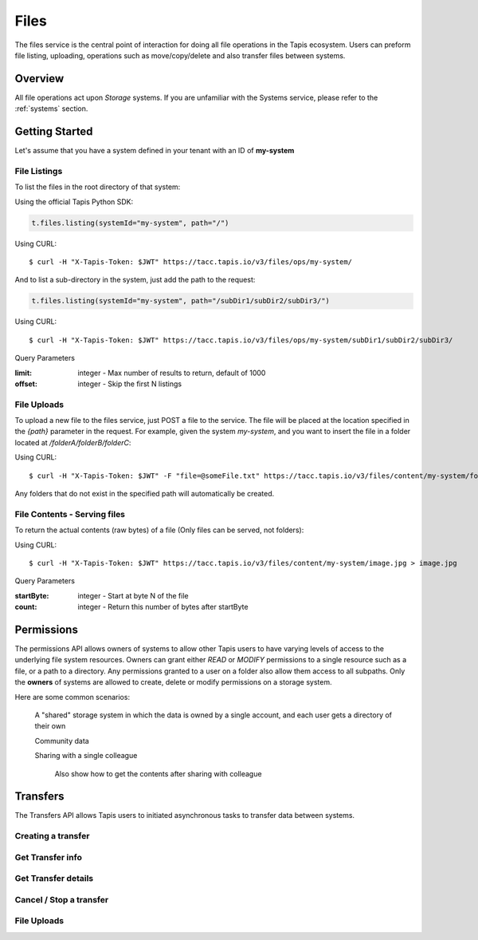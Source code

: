 .. _files:

=====
Files
=====

The files service is the central point of interaction for doing all file operations in the Tapis ecosystem. Users can preform
file listing, uploading, operations such as move/copy/delete and also transfer files between systems.

----------
Overview
----------

All file operations act upon *Storage* systems. If you are unfamiliar with the Systems service, please refer to the
:ref:`systems` section.


-----------------
Getting Started
-----------------

Let's assume that you have a system defined in your tenant with an ID of **my-system**

^^^^^^^^^^^^^^^^^^^^^^^
File Listings
^^^^^^^^^^^^^^^^^^^^^^^
To list the files in the root directory of that system:

Using the official Tapis Python SDK:

.. code-block:: python

 t.files.listing(systemId="my-system", path="/")

Using CURL::

 $ curl -H "X-Tapis-Token: $JWT" https://tacc.tapis.io/v3/files/ops/my-system/

And to list a sub-directory in the system, just add the path to the request:


.. code-block:: python

 t.files.listing(systemId="my-system", path="/subDir1/subDir2/subDir3/")


Using CURL::

 $ curl -H "X-Tapis-Token: $JWT" https://tacc.tapis.io/v3/files/ops/my-system/subDir1/subDir2/subDir3/

Query Parameters

:limit: integer - Max number of results to return, default of 1000
:offset: integer - Skip the first N listings


^^^^^^^^^^^^^^^^^^^^^^^
File Uploads
^^^^^^^^^^^^^^^^^^^^^^^

To upload a new file to the files service, just POST a file to the service. The file will be placed at
the location specified in the `{path}` parameter in the request. For example, given the system `my-system`, and you want to
insert the file in a folder located at `/folderA/folderB/folderC`:

Using CURL::

 $ curl -H "X-Tapis-Token: $JWT" -F "file=@someFile.txt" https://tacc.tapis.io/v3/files/content/my-system/folderA/folderB/folderC/someFile.txt

Any folders that do not exist in the specified path will automatically be created.

^^^^^^^^^^^^^^^^^^^^^^^
File Contents - Serving files
^^^^^^^^^^^^^^^^^^^^^^^

To return the actual contents (raw bytes) of a file (Only files can be served, not folders):

Using CURL::

 $ curl -H "X-Tapis-Token: $JWT" https://tacc.tapis.io/v3/files/content/my-system/image.jpg > image.jpg

Query Parameters

:startByte: integer - Start at byte N of the file
:count: integer - Return this number of bytes after startByte

----------
Permissions
----------
The permissions API allows owners of systems to allow other Tapis users to have varying levels of access to the underlying file system resources. Owners can grant either `READ` or `MODIFY`
permissions to a single resource such as a file, or a path to a directory. Any permissions granted to a user on a folder also allow them access to all subpaths.
Only the **owners** of systems are allowed to create, delete or modify permissions on a storage system.

Here are some common scenarios:

    A "shared" storage system in which the data is owned by a single account, and each user gets a directory of their own

    Community data

    Sharing with a single colleague

        Also show how to get the contents after sharing with colleague



----------
Transfers
----------

The Transfers API allows Tapis users to initiated asynchronous tasks to transfer data between systems.





^^^^^^^^^^^^^^^^^^^^^^^
Creating a transfer
^^^^^^^^^^^^^^^^^^^^^^^

^^^^^^^^^^^^^^^^^^^^^^^
Get Transfer info
^^^^^^^^^^^^^^^^^^^^^^^

^^^^^^^^^^^^^^^^^^^^^^^
Get Transfer details
^^^^^^^^^^^^^^^^^^^^^^^

^^^^^^^^^^^^^^^^^^^^^^^
Cancel / Stop a transfer
^^^^^^^^^^^^^^^^^^^^^^^

^^^^^^^^^^^^^^^^^^^^^^^
File Uploads
^^^^^^^^^^^^^^^^^^^^^^^

